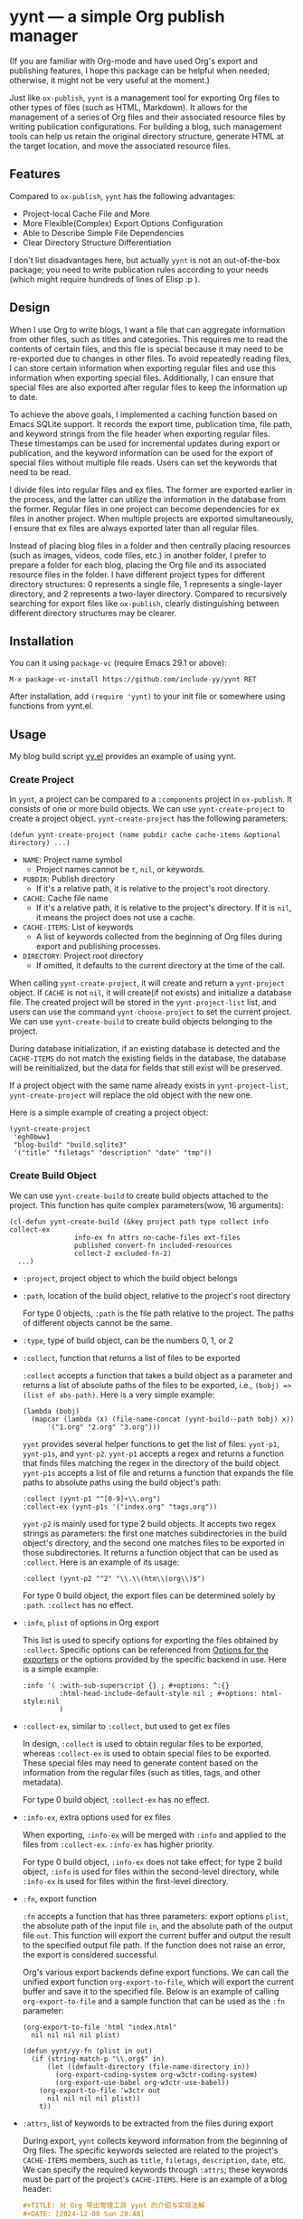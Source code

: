 #+DATE: [2024-01-01]

* yynt --- a simple Org publish manager

(If you are familiar with Org-mode and have used Org's export and publishing
features, I hope this package can be helpful when needed; otherwise, it might
not be very useful at the moment.)

Just like =ox-publish=, =yynt= is a management tool for exporting Org files to
other types of files (such as HTML, Markdown). It allows for the management of a
series of Org files and their associated resource files by writing publication
configurations. For building a blog, such management tools can help us retain
the original directory structure, generate HTML at the target location, and move
the associated resource files.

** Features

Compared to =ox-publish=, =yynt= has the following advantages:

- Project-local Cache File and More
- More Flexible(Complex) Export Options Configuration
- Able to Describe Simple File Dependencies
- Clear Directory Structure Differentiation

I don't list disadvantages here, but actually =yynt= is not an out-of-the-box
package; you need to write publication rules according to your needs (which
might require hundreds of lines of Elisp :p ).

** Design

When I use Org to write blogs, I want a file that can aggregate information from
other files, such as titles and categories. This requires me to read the
contents of certain files, and this file is special because it may need to be
re-exported due to changes in other files. To avoid repeatedly reading files, I
can store certain information when exporting regular files and use this
information when exporting special files. Additionally, I can ensure that
special files are also exported after regular files to keep the information up
to date.

To achieve the above goals, I implemented a caching function based on Emacs
SQLite support. It records the export time, publication time, file path, and
keyword strings from the file header when exporting regular files. These
timestamps can be used for incremental updates during export or publication, and
the keyword information can be used for the export of special files without
multiple file reads. Users can set the keywords that need to be read.

I divide files into regular files and ex files. The former are exported earlier
in the process, and the latter can utilize the information in the database from
the former. Regular files in one project can become dependencies for ex files in
another project. When multiple projects are exported simultaneously, I ensure
that ex files are always exported later than all regular files.

Instead of placing blog files in a folder and then centrally placing resources
(such as images, videos, code files, etc.) in another folder, I prefer to
prepare a folder for each blog, placing the Org file and its associated resource
files in the folder. I have different project types for different directory
structures: 0 represents a single file, 1 represents a single-layer directory,
and 2 represents a two-layer directory. Compared to recursively searching for
export files like =ox-publish=, clearly distinguishing between different
directory structures may be clearer.

** Installation

You can it using =package-vc= (require Emacs 29.1 or above):

#+begin_src text
M-x package-vc-install https://github.com/include-yy/yynt RET
#+end_src

After installation, add =(require 'yynt)= to your init file or somewhere using
functions from yynt.el.

** Usage

My blog build script [[https://github.com/include-yy/egh0bww1/blob/master/yy.el][yy.el]] provides an example of using yynt.

*** Create Project

In =yynt=, a project can be compared to a =:components= project in
=ox-publish=. It consists of one or more build objects. We can use
=yynt-create-project= to create a project object. =yynt-create-project= has the
following parameters:

#+begin_src elisp
  (defun yynt-create-project (name pubdir cache cache-items &optional directory) ...)
#+end_src

- =NAME=: Project name symbol
  - Project names cannot be =t=, =nil=, or keywords.
- =PUBDIR=: Publish directory
  - If it's a relative path, it is relative to the project's root directory.
- =CACHE=: Cache file name
  - If it's a relative path, it is relative to the project's directory. If it is
    =nil=, it means the project does not use a cache.
- =CACHE-ITEMS=: List of keywords
  - A list of keywords collected from the beginning of Org files during export
    and publishing processes.
- =DIRECTORY=: Project root directory
  - If omitted, it defaults to the current directory at the time of the call.

When calling =yynt-create-project=, it will create and return a =yynt-project=
object. If =CACHE= is not =nil=, it will create(if not exists) and initialize a
database file. The created project will be stored in the =yynt-project-list=
list, and users can use the command =yynt-choose-project= to set the current
project. We can use =yynt-create-build= to create build objects belonging to the
project.

During database initialization, if an existing database is detected and the
=CACHE-ITEMS= do not match the existing fields in the database, the database
will be reinitialized, but the data for fields that still exist will be
preserved.

If a project object with the same name already exists in =yynt-project-list=,
=yynt-create-project= will replace the old object with the new one.

Here is a simple example of creating a project object:

#+begin_src elisp
  (yynt-create-project
   'egh0bww1
   "blog-build" "build.sqlite3"
   '("title" "filetags" "description" "date" "tmp"))
#+end_src

*** Create Build Object

We can use =yynt-create-build= to create build objects attached to the
project. This function has quite complex parameters(wow, 16 arguments):

#+begin_src elisp
  (cl-defun yynt-create-build (&key project path type collect info collect-ex
  				  info-ex fn attrs no-cache-files ext-files
  				  published convert-fn included-resources
  				  collect-2 excluded-fn-2)
    ...)
#+end_src

- =:project=, project object to which the build object belongs
- =:path=, location of the build object, relative to the project's root directory

  For type 0 objects, =:path= is the file path relative to the project. The paths
  of different objects cannot be the same.
- =:type=, type of build object, can be the numbers 0, 1, or 2
- =:collect=, function that returns a list of files to be exported

  =:collect= accepts a function that takes a build object as a parameter and
  returns a list of absolute paths of the files to be exported, i.e.,
  ~(bobj) => (list of abs-path)~. Here is a very simple example:
  #+begin_src elisp
    (lambda (bobj)
      (mapcar (lambda (x) (file-name-concat (yynt-build--path bobj) x))
    	  '("1.org" "2.org" "3.org")))
  #+end_src
  =yynt= provides several helper functions to get the list of files: =yynt-p1=,
  =yynt-p1s=, and =yynt-p2=. =yynt-p1= accepts a regex and returns a function
  that finds files matching the regex in the directory of the build
  object. =yynt-p1s= accepts a list of file and returns a function that expands
  the file paths to absolute paths using the build object's path:
  #+begin_src elisp
    :collect (yynt-p1 "^[0-9]+\\.org")
    :collect-ex (yynt-p1s '("index.org" "tags.org"))
  #+end_src
  =yynt-p2= is mainly used for type 2 build objects. It accepts two regex
  strings as parameters: the first one matches subdirectories in the build
  object's directory, and the second one matches files to be exported in those
  subdirectories. It returns a function object that can be used as
  =:collect=. Here is an example of its usage:
  #+begin_src elisp
    :collect (yynt-p2 "^2" "\\.\\(htm\\|org\\)$")
  #+end_src
  For type 0 build object, the export files can be determined solely by =:path=.
  =:collect= has no effect.
- =:info=, =plist= of options in Org export

  This list is used to specify options for exporting the files obtained by
  =:collect=. Specific options can be referenced from [[https://orgmode.org/manual/Publishing-options.html][Options for the exporters]]
  or the options provided by the specific backend in use. Here is a simple
  example:
  #+begin_src elisp
    :info '( :with-sub-superscript {} ; #+options: ^:{}
             :html-head-include-default-style nil ; #+options: html-style:nil
             )
  #+end_src
- =:collect-ex=, similar to =:collect=, but used to get ex files

  In design, =:collect= is used to obtain regular files to be exported, whereas
  =:collect-ex= is used to obtain special files to be exported. These special
  files may need to generate content based on the information from the regular
  files (such as titles, tags, and other metadata).

  For type 0 build object, =:collect-ex= has no effect.
- =:info-ex=, extra options used for ex files

  When exporting, =:info-ex= will be merged with =:info= and applied to the
  files from =:collect-ex=. =:info-ex= has higher priority.

  For type 0 build object, =:info-ex= does not take effect; for type 2 build
  object, =:info= is used for files within the second-level directory, while
  =:info-ex= is used for files within the first-level directory.

- =:fn=, export function

  =:fn= accepts a function that has three parameters: export options =plist=,
  the absolute path of the input file =in=, and the absolute path of the output
  file =out=. This function will export the current buffer and output the result
  to the specified output file path. If the function does not raise an error,
  the export is considered successful.

  Org's various export backends define export functions. We can call the unified
  export function =org-export-to-file=, which will export the current buffer and
  save it to the specified file. Below is an example of calling
  =org-export-to-file= and a sample function that can be used as the =:fn=
  parameter:
  #+begin_src elisp
    (org-export-to-file 'html "index.html"
      nil nil nil nil plist)

    (defun yynt/yy-fn (plist in out)
      (if (string-match-p "\\.org$" in)
          (let ((default-directory (file-name-directory in))
    	    (org-export-coding-system org-w3ctr-coding-system)
    	    (org-export-use-babel org-w3ctr-use-babel))
    	(org-export-to-file 'w3ctr out
    	  nil nil nil nil plist))
        t))
  #+end_src
- =:attrs=, list of keywords to be extracted from the files during export

  During export, =yynt= collects keyword information from the beginning of Org
  files. The specific keywords selected are related to the project's
  =CACHE-ITEMS= members, such as =title=, =filetags=, =description=, =date=,
  etc. We can specify the required keywords through =:attrs=; these keywords
  must be part of the project's =CACHE-ITEMS=. Here is an example of a blog
  header:
  #+begin_src org
    ,#+TITLE: 对 Org 导出管理工具 yynt 的介绍与实现注解
    ,#+DATE: [2024-12-08 Sun 20:48]
    ,#+FILETAGS: elisp
    ,#+DESCRIPTION: 本文介绍了我实现的 Org 导出管理工具
  #+end_src
- =:no-cache-files=, list of files not to be exported, relative to the build
  object's root directory

  We can specify files that do not need to be cached using
  =:no-cache-files=. This means the export and publication information for these
  files will not be recorded in the database, and the database will not store
  any related information, including =:attrs=.

  Generally, this option is only used for files from =:collect-ex=. For type 0
  build objects, setting this option to =t= means the files will not be cached.
- =:ext-files=, external files that the build object depends on, relative to the
  project object's root directory

  =:ext-files= can specify files outside the build object that depend on the
  object's content. When a build object is exported or published, its external
  files will also be exported or published, but other files in build objects
  that contain these external files are not included.

  When a file relies on information from another build object (such as metadata
  in a database), this parameter allows the file to be automatically updated and
  exported or published when the other build object is updated.
- =:published=, whether the build object is published, non-nil means published
- =:convert-fn=, function that converts input file path to output file path

  Here is a possible implementation:
  #+begin_src elisp
    (defun yynt/yy-convert-fn (file)
      (if (string= "org" (file-name-extension file))
          (file-name-with-extension file "html")
        file))
  #+end_src
- =:included-resources=, resources included in the build object

  This parameter specifies the list of resources included in the build
  object. The files or directories in the list are relative to the root
  directory of the build object.
- =:collect-2=, function that returns a list of absolute paths of the
  subdirectories to be exported in the build object

  This function is primarily used for the publication of type 2 build objects;
  type 0 and type 1 build objects will not use them. =:collect-2= accepts a
  function that takes the build object as a parameter and returns a list of
  absolute paths of all the subdirectories to be exported in a type 2 build
  object. =yynt= provides =yynt-c2= for this purpose, which accepts a regex and
  returns a function that matches the subdirectories in the root directory of
  the build object.

  #+begin_src elisp
  :collect-2 (yynt-c2 "^2")
  #+end_src
- =:excluded-fn-2=, function that takes build object =bobj= and a subdirectory
  =sd= of =bobj= as parameter and returns a predicate function to determine
  whether the files and folders in =sd= should be excluded during publication

  The subdirectory parameter for this function is the path relative to the root
  directory of the build object. The predicate function accepts the path of a
  file relative to the subdirectory as its parameter. If the function returns =t=,
  it means the file should be excluded during publication; otherwise, it should
  be moved to the publication location. Here is an explanatory example:
  #+begin_src elisp
    (lambda (_bobj subdir)
      (cond
       ;; in subdirectory path1
       ((string= subdir path1)
        ;; pred that exclude all org file
        (lambda (filename)
          (string-match-p "\\.org$" filename)))
       ((string= subdir path2)
        ;; pred that exclude all png file
        (lambda (filename)
          (string-match-p "\\.png" filename)))
       ((string= subdir path2) pred2)
       ...
       ;; exclude no file
       (t (lambda (_f) nil))))
  #+end_src
  In short, =:excluded-fn-2= can be used to determine which files in the
  subdirectories of a type 2 project should not be published. =yynt= provides a
  helper function =yynt-e2=, which accepts a regex. The function it generates will
  exclude all files in subdirectories that match the regex conditions.

  #+begin_src elisp
    :excluded-fn-2 (yynt-e2 "\\(dev\\)\\|\\(\\.org$\\)")
  #+end_src

Here are some examples from my configuration:

#+begin_src elisp
  ;; type 0
  (yynt-create-build
   :project yynt/yy-project
   :path "index.org" :type 0
   :collect-ex t
   :fn #'yynt/yy-fn
   :no-cache-files t
   :published t
   :convert-fn #'yynt/yy-convert-fn
   :included-resources '("assets")
   :info (yynt-combine-plists
  	yynt/yy-common-plist
  	'( :section-numbers nil
  	   :html-preamble nil
  	   :html-zeroth-section-tocname nil)))
  ;; type 1
  (yynt-create-build
   :project yynt/yy-project
   :path "projecteuler" :type 1
   :collect (yynt-p1 "^[0-9]+\\.org")
   :collect-ex (yynt-p1s '("index.org"))
   :fn #'yynt/yy-fn
   :attrs '("description" "filetags" "date")
   :no-cache-files '("index.org")
   :published t
   :convert-fn #'yynt/yy-convert-fn
   :included-resources '("res")
   :info (yynt-combine-plists
  	yynt/yy-common-plist
  	'( :html-zeroth-section-tocname nil
  	   :author "include-yy"
  	   :html-link-left "../index.html"
  	   :html-link-lname "HOME"
  	   :html-link-right "./index.html"
  	   :html-link-rname "SUM"))
   :info-ex '( :html-link-lname "HOME"
  	     :html-link-left "../index.html"
  	     :html-link-right ""
  	     :html-link-rname ""
  	     ))
  ;; type 2
  (yynt-create-build
   :project yynt/yy-project
   :path "posts" :type 2
   :collect (yynt-p2 "^2" "\\.\\(htm\\|org\\)$")
   :collect-ex (yynt-p1s '("index.org" "tags.org"))
   :fn #'yynt/yy-fn
   :no-cache-files '("index.org" "tags.org")
   :ext-files '("index.org" "rss.xml")
   :attrs '("title" "filetags" "description")
   :published t
   :convert-fn #'yynt/yy-convert-fn
   :collect-2 (yynt-c2 "^2")
   :excluded-fn-2 (yynt-e2 "\\(dev\\)\\|\\(\\.org$\\)")
   :info (yynt-combine-plists
  	yynt/yy-common-plist
  	'(:author "include-yy"))
   :info-ex '( :html-preamble nil
  	     :section-numbers nil
  	     :html-zeroth-section-tocname nil))
#+end_src

*** Export and Publish

When we want to preview the current progress after completing a blog or during
the writing process, we can use the =yynt-export-file= command in the buffer
where the blog is located. This will export the file of the current buffer and
update the necessary special files and external files. If we want to export a
build object, we can use the =yynt-export-build= command, which will pop up a
minibuffer to let us choose the build object based on =yynt-current-project=
(=*t*= is special and represents building all objects in the project). If we
only want to build the current file, we can use =yynt-export-current-buffer=,
which does not consider any dependencies.

When we want to publish a blog, the =yynt-publish-file= command can publish the
current file and the files that depend on it, such as affiliated resources, ex
files, and external files, considering the dependencies. We can use
=yynt-publish-build= to publish a specific build object. Because =yynt= caches
timestamps and other information, export and publish operations are incremental.

During export, =yynt= first exports the regular files of each project, then the
ex files, and finally the external files. This ensures that when ex or external
files obtain database information, the database is up-to-date.

=yynt= outputs log information to the =*yynt*= buffer during export and
publication, and we can view its output using the =yynt-logger= command.

*** Using the Database

The table name in the database is =YYNT=, and its structure is as follows:

#+begin_src elisp
  ;; The database has the following format:
  ;; | path | fixed_field | ... | attrs | ... |
#+end_src

=path= is the path of the file relative to the project root
directory. =fixed_field= refers to the fields in =yynt-project-fixed_fields=,
which are =file_name=, =build_name=, =ex=, =export_time=, and =publish_time=.

- =file_name= is the file name without any path prefix.
- =build_name= is the name of the build object the file belongs to.
- =ex= indicates whether the file is a special file. 1 means it is, 0 means it is not.
- =export_time= and =publish_time= record the export and publish times respectively.

=attrs= comes from the project's =CACHE-ITEMS=, which are user-defined keywords
obtained from the Org file header.

=yynt= provides two functions, =yynt-select= and =yynt-select*=, to read the
database. The former requires specifying the project object and context
information, while the latter only requires specifying the query
statement. Since the =yynt-export/publish-file/object= series of functions ensures
the database context, using the latter is much more convenient. Here is a simple
usage example:

#+begin_src elisp
  (yynt-select* "\
  SELECT path, title FROM YYNT WHERE
  build_name='posts' AND ex='0' AND file_name LIKE 'index%'
  ORDER BY path DESC
  LIMIT ?" (list (or limit 100000)))
#+end_src

Using these retrieved data rows, we can further generate Org or HTML code. We
can use Org's macros to insert content during export (the macro needs to return
the insertion content string; for specifics, you can refer to [[https://orgmode.org/manual/Macro-Replacement.html][Macro
Replacement]]).

#+begin_src elisp
  # define macro
  ,#+MACRO: foo (eval "hello")
  # use macro
  {{{foo}}}
#+end_src

We can use =yynt-delete-missing-cache= to delete entries in the database of the
current project for which the corresponding files do not exist.

** API list

Please refer to their docstrings to understand the usage.

*** Object Creation =3=

- =yynt-create-project=
- =yynt-create-build=
- =yynt-choose-project=

*** Filename Conversion =5=

- =yynt-get-file-project-basename=
- =yynt-get-file-project-fullname=
- =yynt-get-file-build-basename=
- =yynt-get-file-build-fullname=
- =yynt-get-file-build-object=

*** SQL Operation =4=

- =yynt-with-sqlite=
- =yynt-select=
- =yynt-select*=
- =yynt-delete-missing-cache=

*** Export/Publish =8=

- =yynt-export-build-object-list=
- =yynt-export-build=
- =yynt-export-file=
- =yynt-export-current-buffer=
- =yynt-publish-build-object-list=
- =yynt-publish-build=
- =yynt-publish-file=
- =yynt-logger=

*** Miscellaneous =6=

- =yynt-combine-plists=
- =yynt-p1=
- =yynt-p1s=
- =yynt-p2=
- =yynt-c2=
- =yynt-e2=

